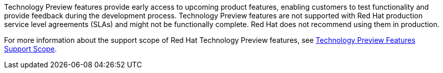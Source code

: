 Technology Preview features provide early access to upcoming product features, enabling customers to test functionality and provide feedback during the development process. Technology Preview features are not supported with Red Hat production service level agreements (SLAs) and might not be functionally complete. Red Hat does not recommend using them in production. 

For more information about the support scope of Red Hat Technology Preview features, see link:https://access.redhat.com/support/offerings/techpreview/[Technology Preview Features Support Scope].